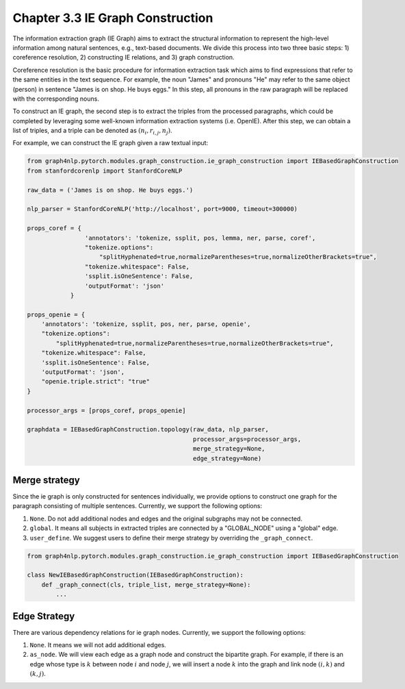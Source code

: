 .. _ie-graph-construction:

Chapter 3.3 IE Graph Construction
=====================
The information extraction graph (IE Graph) aims to extract the structural information
to represent the high-level information among natural sentences, e.g., text-based documents.
We divide this process into two three basic steps: 1) coreference resolution,
2) constructing IE relations, and 3) graph construction.

Coreference resolution is the basic procedure for information extraction task which
aims to find expressions that refer to the same entities in the text sequence.
For example, the noun "James" and pronouns "He" may refer to the same object (person)
in sentence "James is on shop. He buys eggs." In this step, all pronouns in the raw paragraph
will be replaced with the corresponding nouns.

To construct an IE graph, the second step is to extract the triples from the processed paragraphs,
which could be completed by leveraging some well-known information extraction systems (i.e. OpenIE).
After this step, we can obtain a list of triples, and a triple can be denoted as :math:`(n_i, r_{i, j}, n_j)`.

For example, we can construct the IE graph given a raw textual input:

.. code:: python

    from graph4nlp.pytorch.modules.graph_construction.ie_graph_construction import IEBasedGraphConstruction
    from stanfordcorenlp import StanfordCoreNLP

    raw_data = ('James is on shop. He buys eggs.')

    nlp_parser = StanfordCoreNLP('http://localhost', port=9000, timeout=300000)

    props_coref = {
                    'annotators': 'tokenize, ssplit, pos, lemma, ner, parse, coref',
                    "tokenize.options":
                        "splitHyphenated=true,normalizeParentheses=true,normalizeOtherBrackets=true",
                    "tokenize.whitespace": False,
                    'ssplit.isOneSentence': False,
                    'outputFormat': 'json'
                }

    props_openie = {
        'annotators': 'tokenize, ssplit, pos, ner, parse, openie',
        "tokenize.options":
            "splitHyphenated=true,normalizeParentheses=true,normalizeOtherBrackets=true",
        "tokenize.whitespace": False,
        'ssplit.isOneSentence': False,
        'outputFormat': 'json',
        "openie.triple.strict": "true"
    }

    processor_args = [props_coref, props_openie]

    graphdata = IEBasedGraphConstruction.topology(raw_data, nlp_parser,
                                                  processor_args=processor_args,
                                                  merge_strategy=None,
                                                  edge_strategy=None)

Merge strategy
----------
Since the ie graph is only constructed for sentences individually, we provide options to construct one graph
for the paragraph consisting of multiple sentences. Currently, we support the following options:

1. ``None``. Do not add additional nodes and edges and the original subgraphs may not be connected.
2. ``global``. It means all subjects in extracted triples are connected by a "GLOBAL_NODE" using a "global" edge.
3. ``user_define``. We suggest users to define their merge strategy by overriding the ``_graph_connect``.

.. code:: python

    from graph4nlp.pytorch.modules.graph_construction.ie_graph_construction import IEBasedGraphConstruction

    class NewIEBasedGraphConstruction(IEBasedGraphConstruction):
        def _graph_connect(cls, triple_list, merge_strategy=None):
            ...

Edge Strategy
----------
There are various dependency relations for ie graph nodes. Currently, we support the following options:

1. ``None``. It means we will not add additional edges.
2. ``as_node``. We will view each edge as a graph node and construct the bipartite graph. For example, if there is an edge whose type is :math:`k` between node :math:`i` and node :math:`j`, we will insert a node :math:`k` into the graph and link node :math:`(i, k)` and :math:`(k, j)`.